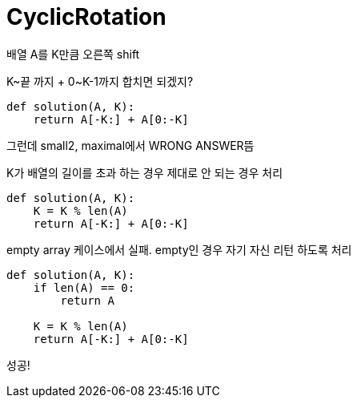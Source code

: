 = CyclicRotation

배열 A를 K만큼 오른쪽 shift

K~끝 까지 + 0~K-1까지 합치면 되겠지?

----
def solution(A, K):
    return A[-K:] + A[0:-K]
----

그런데 small2, maximal에서 WRONG ANSWER뜸

K가 배열의 길이를 초과 하는 경우 제대로 안 되는 경우 처리
----
def solution(A, K):
    K = K % len(A)
    return A[-K:] + A[0:-K]
----

empty array 케이스에서 실패. empty인 경우 자기 자신 리턴 하도록 처리
----
def solution(A, K):
    if len(A) == 0:
        return A

    K = K % len(A)
    return A[-K:] + A[0:-K]
----

성공!
